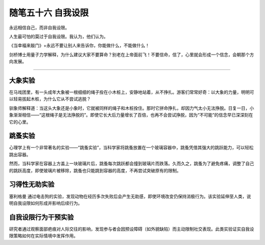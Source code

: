 ﻿随笔五十六 自我设限
======================

永远相信自己，而非自我设限。

人生最可怕的莫过于自我设限。我认为，他们认为。

《当幸福来敲门》+永远不要让别人来告诉你，你能做什么，不能做什么！

剑桥博士用量子力学解释，为什么建议大家不要算命？别老在上帝面前飞！不要信命，信了，心里就会形成一个信念，会朝那个方向发展。

-----------------------------------------------------------------------------------------------------

大象实验
-------
在马戏团里，有一头成年大象被一根细细的绳子拴在小木桩上，安静地站着，从不挣扎。游客们常常好奇：以大象的力量，明明可以轻易拔起木桩，为什么它从不尝试逃脱？

驯象师解释道：当这头大象还是小象时，它就被同样的绳子和木桩拴住。那时它拼命挣扎，却因力气太小无法挣脱。日复一日，小象渐渐相信——“这根绳子是无法挣脱的”。即使它长大后力量增长了百倍，也再不会尝试挣脱，因为“不可能”的信念早已深深刻在它的心里。

跳蚤实验
-------
心理学上有一个非常著名的实验——“跳蚤实验”，当科学家将跳蚤放置在一个玻璃容器中，跳蚤凭借其强大的跳跃能力，可以轻松跳出容器。

然而，当科学家在容器上方盖上一块玻璃片后，跳蚤每次跳跃都会撞到玻璃片而跌落。久而久之，跳蚤为了避免疼痛，调整了自己的跳跃高度，即使玻璃片被移除，跳蚤也只能跳到容器的高度，不再尝试突破原有的限制。

习得性无助实验
-------------
塞利格曼 通过电击狗的实验，发现动物在经历多次失败后会产生无助感，即使环境改变仍保持消极行为。该实验延伸至人类，说明自我设限如何形成并影响后续行为。 ‌

自我设限行为干预实验
------------------
研究者通过观察面部疤痕对人际交往的影响，发现参与者会因预设障碍（如外貌缺陷）而主动限制社交表现。此类实验证实自我设限策略如何在实际情境中发挥作用。
